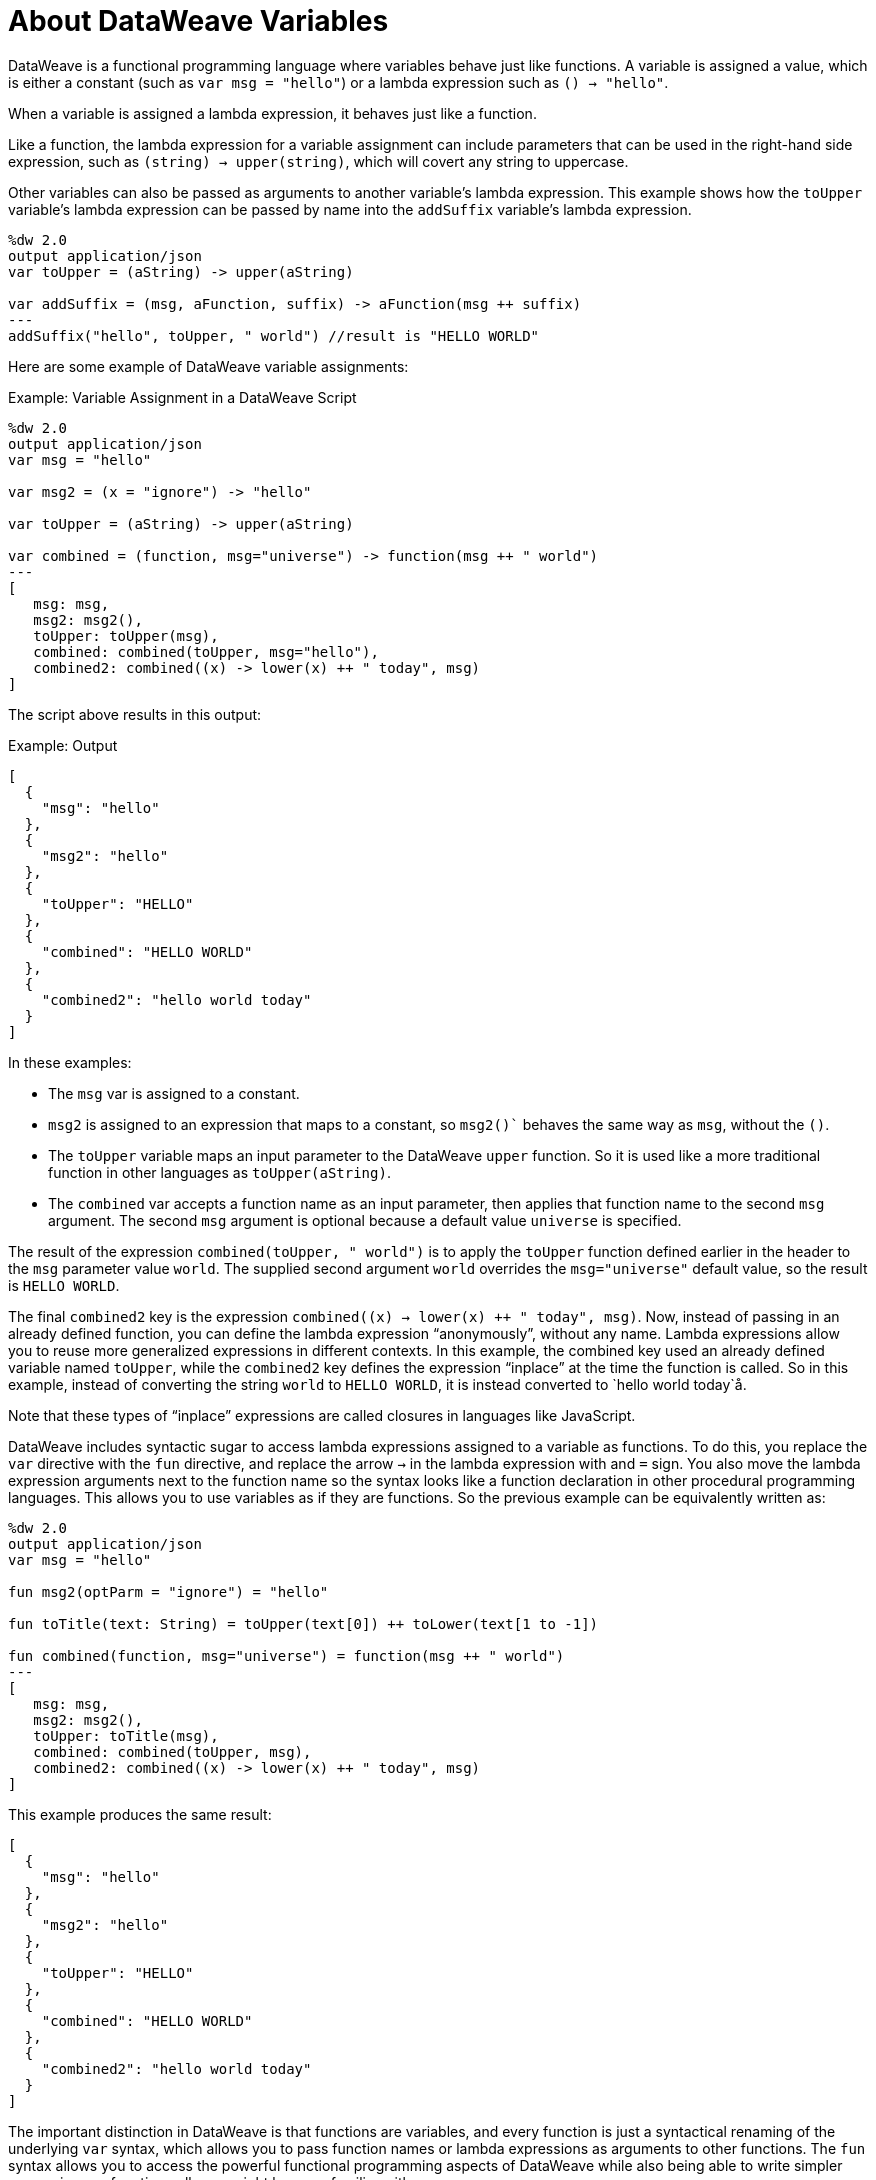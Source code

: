 = About DataWeave Variables
:keywords: studio, anypoint, esb, transform, transformer, format, aggregate, rename, split, filter convert, xml, json, csv, pojo, java object, metadata, dataweave, data weave, datamapper, dwl, dfl, dw, output structure, input structure, map, mapping

DataWeave is a functional programming language where variables behave just like functions. A variable is assigned a value, which is either a constant (such as `var msg = "hello"`) or a lambda expression such as `() -> "hello"`.

When a variable is assigned a lambda expression, it behaves just like a function.

Like a function, the lambda expression for a variable assignment can include parameters that can be used in the right-hand side expression, such as `(string) -> upper(string)`, which will covert any string to uppercase.

Other variables can also be passed as arguments to another variable's lambda expression. This example shows how the `toUpper` variable's lambda expression can be passed by name into the `addSuffix` variable's lambda expression.

[source,DataWeave, linenums]
----
%dw 2.0
output application/json
var toUpper = (aString) -> upper(aString)

var addSuffix = (msg, aFunction, suffix) -> aFunction(msg ++ suffix)
---
addSuffix("hello", toUpper, " world") //result is "HELLO WORLD"
----

Here are some example of DataWeave variable assignments:

.Example: Variable Assignment in a DataWeave Script
[source,DataWeave, linenums]
----
%dw 2.0
output application/json
var msg = "hello"

var msg2 = (x = "ignore") -> "hello"

var toUpper = (aString) -> upper(aString)

var combined = (function, msg="universe") -> function(msg ++ " world")
---
[
   msg: msg,
   msg2: msg2(),
   toUpper: toUpper(msg),
   combined: combined(toUpper, msg="hello"),
   combined2: combined((x) -> lower(x) ++ " today", msg)
]
----

The script above results in this output:

.Example: Output
[source,JSON, linenums]
----
[
  {
    "msg": "hello"
  },
  {
    "msg2": "hello"
  },
  {
    "toUpper": "HELLO"
  },
  {
    "combined": "HELLO WORLD"
  },
  {
    "combined2": "hello world today"
  }
]
----

In these examples:


* The `msg` var is assigned to a constant.
* `msg2` is assigned to an expression that maps to a constant, so `msg2()`` behaves the same way as `msg`, without the `()`.
* The `toUpper` variable maps an input parameter to the DataWeave `upper` function. So it is used like a more traditional function in other languages as `toUpper(aString)`.
* The `combined` var accepts a function name as an input parameter, then applies that function name to the second `msg` argument. The second `msg` argument is optional because a default value `universe` is specified.

The result of the expression `combined(toUpper, " world")` is to apply the `toUpper` function defined earlier in the header to the `msg` parameter value `world`. The supplied second argument `world` overrides the `msg="universe"` default value, so the result is `HELLO WORLD`.

The final `combined2` key is the expression `combined((x) -> lower(x) ++ " today", msg)`. Now, instead of passing in an already defined function, you can define the lambda expression “anonymously”, without any name. Lambda expressions allow you to reuse more generalized expressions in different contexts. In this example, the combined key used an already defined variable named `toUpper`, while the `combined2` key defines the expression “inplace” at the time the function is called. So in this example, instead of converting the string `world` to `HELLO WORLD`, it is instead converted to `hello world today`å.

Note that these types of “inplace” expressions are called closures in languages like JavaScript.

DataWeave includes syntactic sugar to access lambda expressions assigned to a variable as functions. To do this, you replace the `var` directive with the `fun` directive, and replace the arrow `->` in the lambda expression with and `=` sign. You also move the lambda expression arguments next to the function name so the syntax looks like a function declaration in other procedural programming languages. This allows you to use variables as if they are functions. So the previous example can be equivalently written as:

////
OLD, SIMPLER EXAMPLE
[source,DataWeave, linenums]
----
%dw 2.0
output application/json
var msg = "hello"

fun msg2(optParm = "ignore") = "hello"

fun toUpper(aString) = upper(aString)

fun combined(function, msg="universe") = function(msg ++ " world")
---
[
   msg: msg,
   msg2: msg2(),
   toUpper: toUpper(msg),
   combined: combined(toUpper, msg),
   combined2: combined((x) -> lower(x) ++ " today", msg)
]
----
////


[source,DataWeave, linenums]
----
%dw 2.0
output application/json
var msg = "hello"

fun msg2(optParm = "ignore") = "hello"

fun toTitle(text: String) = toUpper(text[0]) ++ toLower(text[1 to -1])

fun combined(function, msg="universe") = function(msg ++ " world")
---
[
   msg: msg,
   msg2: msg2(),
   toUpper: toTitle(msg),
   combined: combined(toUpper, msg),
   combined2: combined((x) -> lower(x) ++ " today", msg)
]
----

This example produces the same result:


[source,JSON, linenums]
----
[
  {
    "msg": "hello"
  },
  {
    "msg2": "hello"
  },
  {
    "toUpper": "HELLO"
  },
  {
    "combined": "HELLO WORLD"
  },
  {
    "combined2": "hello world today"
  }
]
----

The important distinction in DataWeave is that functions are variables, and every function is just a syntactical renaming of the underlying `var` syntax, which allows you to pass function names or lambda expressions as arguments to other functions. The `fun` syntax allows you to access the powerful functional programming aspects of DataWeave while also being able to write simpler expressions as function calls you might be more familiar with.

Also notice that DataWeave variables (and functions) can specify any number of optional arguments by providing default values, so long as all those optional arguments are last in the argument list.

=== Variable Scopes

You can initialize and use both global and local variables in DataWeave scripts.

* Global variables are initialized in the header of the DataWeave script and can be referenced by name from anywhere in the body of a DataWeave script.
+
The header of a DataWeave script accepts a `var` directive that initializes a variable, for example: `var language='Español'`. You can declare multiple global variables on separate lines in the header.
+
* Local variables are initialized in the body of the DataWeave script and can be referenced by name only from within the scope of the expression where they are initialized.
+
The syntax for initializing a local variable looks like this:
`using (<variable-name> = <expression>)`
+
It must use the keyword `using`, and it must use the `var` syntax, rather than the `fun` syntax.
+

Note that DataWeave variables cannot be reassigned. They are also distinct from variables that are part of the Mule message (such as target variables). DataWeave variables do not persist beyond the scope of the script in which they are initialized.

You can combine several local variable definitions as a comma separated list inside the using function. For example: `using (firstName='Annie', lastName='Point')`

[[example_global_variable]]
=== Example: Global DataWeave Variables

This example initializes the `language` variable in the header and inserts the constant value `Español` in the output `language` element.

.Transform
[source, DataWeave, linenums]
----
%dw 2.0
output application/xml
var language='Español'
---
{
  document: {
    language: language,
    text: "Hola mundo"
  }
}
----

.Output
[source,XML, linenums]
----
<?xml version="1.0" encoding="UTF-8"?>
<document>
  <language>Español</language>
  <text>Hola Mundo</text>
</document>
----

[[example_local_variable]]
=== Examples: Local DataWeave Variables

To initialize local variables, you can use either literal expressions, variable reference expressions, or functional expressions. These expressions can reference any other local variables within their scope or any input or global variables.

You can only reference a local variable by name from within the scope of the expression that initializes it. The declaration can be prepended to any literal expression. The literal delimits the scope of the variable, so you cannot reference any variable outside of its scope.

The examples that follow show initialization of local variables used in literal expressions. The syntax is the same

.Example: Scoped to Simple Value
[source, DataWeave, linenums]
----
%dw 2.0
output application/json
---
using (x = 2) 3 + x
----

The result is `5`.

.Example: Scoped to an Array Literal
[source, DataWeave, linenums]
----
%dw 2.0
output application/json
---
using (x = 2) [1, x, 3]
----

The result is `[ 1, 2, 3]`

.Example: Scoped to Object literal
Here, the reference to `user` is valid because it is within the object `person`.

[source, DataWeave, linenums]
----
%dw 2.0
output application/xml
---
{
  person: using (user='Greg', gender='male') {
    name: user,
    gender: gender
  }
}
----

.Output
[source, XML, linenums]
----
<?xml version='1.0' encoding='UTF-8'?>
<person>
  <name>Greg</name>
  <gender>male</gender>
</person>
----

.Example: Invalid Reference that is Outside the Scope
This example produces an error because `gender` is referenced from outside the scope of `person`, where `gender` is initialized.

[source, DataWeave, linenums]
----
%dw 2.0
output application/xml
---
entry: using (firstName = "Annie", lastName = "Point") {
  person: using (user = firstName, gender = "male") {
    name: user,
    gender: gender
  },
  sn: lastName,
  gen: gender
}
----

The invalid example returns this error:
`Unable to resolve reference of gender.`

.Example: Scoped to a Global Variable and to a Function
[source, DataWeave, linenums]
----
%dw 2.0
output application/json
var myGlobalVar = 2
---
{
  examples: {
    // x is a global variable that is referenced by a literal expression.
    'ex_a': using (x = myGlobalVar) 3 + x,
    // y is an expression that coerces a Boolean into a string,  then referenced by the upper function.
    'ex_b': using (y = true as String) upper(y ++ ' as a string'),
    // z is a function expression that is referenced by a literal object.
    'ex_c': using (z = ["a", "b", "c"] map upper($)) {mapping : z}
  }
}
----

.Output
[source, JSON, linenums]
----
{
  "examples": {
    "ex_a": 5,
    "ex_b": "TRUE AS A STRING",
    "ex_c": {
      "mapping": [
        "A",
        "B",
        "C"
      ]
    }
  }
}
----
